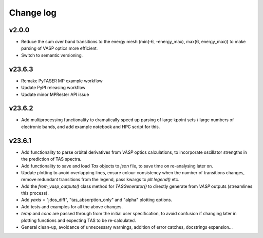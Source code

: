 Change log
==========

v2.0.0
------
- Reduce the sum over band transitions to the energy mesh (min(-6, -energy_max), max(6, energy_max)) to
  make parsing of VASP optics more efficient.
- Switch to semantic versioning.

v23.6.3
-------
- Remake PyTASER MP example workflow
- Update PyPI releasing workflow
- Update minor MPRester API issue

v23.6.2
------
- Add multiprocessing functionality to dramatically speed up parsing of large kpoint sets / large numbers of
  electronic bands, and add example notebook and HPC script for this.

v23.6.1
------
- Add functionality to parse orbital derivatives from `VASP` optics calculations, to incorporate oscillator strengths
  in the prediction of TAS spectra.
- Add functionality to save and load `Tas` objects to `json` file, to save time on re-analysing later on.
- Update plotting to avoid overlapping lines, ensure colour-consistency when the number of transitions changes,
  remove redundant transitions from the legend, pass kwargs to `plt.legend()` etc.
- Add the `from_vasp_outputs()` class method for `TASGenerator()` to directly generate from `VASP` outputs (streamlines
  this process).
- Add `yaxis` = "jdos_diff", "tas_absorption_only" and "alpha" plotting options.
- Add tests and examples for all the above changes.
- `temp` and `conc` are passed through from the initial user specification, to avoid confusion if changing later in
  plotting functions and expecting TAS to be re-calculated.
- General clean-up, avoidance of unnecessary warnings, addition of error catches, docstrings expansion...
